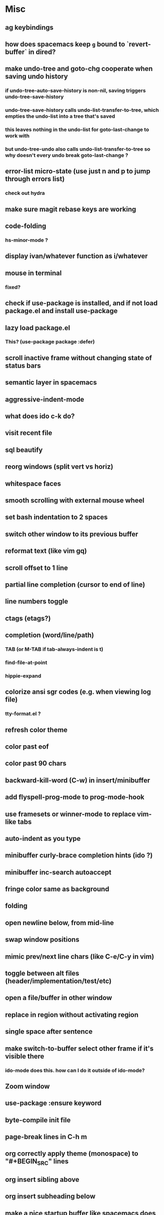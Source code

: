 * Misc
** ag keybindings
** how does spacemacs keep ~g~ bound to `revert-buffer` in dired?
** make undo-tree and goto-chg cooperate when saving undo history
*** if undo-tree-auto-save-history is non-nil, saving triggers undo-tree-save-history
*** undo-tree-save-history calls undo-list-transfer-to-tree, which empties the undo-list into a tree that's saved
*** this leaves nothing in the undo-list for goto-last-change to work with
*** but undo-tree-undo also calls undo-list-transfer-to-tree so why doesn't every undo break goto-last-change ?
** error-list micro-state (use just n and p to jump through errors list)
*** check out hydra
** make sure magit rebase keys are working
** code-folding
*** hs-minor-mode ?
** display ivan/whatever function as i/whatever
** mouse in terminal
*** fixed?
** check if use-package is installed, and if not load package.el and install use-package
** lazy load package.el
*** This? (use-package package :defer)
** scroll inactive frame without changing state of status bars
** semantic layer in spacemacs
** aggressive-indent-mode
** what does ido c-k do?
** visit recent file
** sql beautify
** reorg windows (split vert vs horiz)
** whitespace faces
** smooth scrolling with external mouse wheel
** set bash indentation to 2 spaces
** switch other window to its previous buffer
** reformat text (like vim gq)
** scroll offset to 1 line
** partial line completion (cursor to end of line)
** line numbers toggle
** ctags (etags?)
** completion (word/line/path)
*** TAB (or M-TAB if tab-always-indent is t)
*** find-file-at-point
*** hippie-expand
** colorize ansi sgr codes (e.g. when viewing log file)
*** tty-format.el ?
** refresh color theme
** color past eof
** color past 90 chars
** backward-kill-word (C-w) in insert/minibuffer
** add flyspell-prog-mode to prog-mode-hook
** use framesets or winner-mode to replace vim-like tabs
** auto-indent as you type
** minibuffer curly-brace completion hints (ido ?)
** minibuffer inc-search autoaccept
** fringe color same as background
** folding
** open newline below, from mid-line
** swap window positions
** mimic prev/next line chars (like C-e/C-y in vim)
** toggle between alt files (header/implementation/test/etc)
** open a file/buffer in other window
** replace in region without activating region
** single space after sentence
** make switch-to-buffer select other frame if it's visible there
*** ido-mode does this. how can I do it outside of ido-mode?
** Zoom window
** use-package :ensure keyword
** byte-compile init file
** page-break lines in C-h m
** org correctly apply theme (monospace) to "#+BEGIN_SRC" lines
** org insert sibling above
** org insert subheading below
** make a nice startup buffer like spacemacs does (evil-motion-state, they're not even using initial-buffer-choice to do it; how do they do it?)
** acccess system clipboard
** cycle kill ring in evil-mode
*** Normal state: C-p / C-n following a paste
*** Insert state: ???
** bind M-s-h in emacs-plus
** set 'fullscreen' frame-parameter to 'fullscreen' or 'fullboth'
** manage ruby versions (rbenv)
*** rbenv.el? exec-path-from-shell?
** run tests asynchronously
** launch emacs client from command line with "e"
** run emacs in a client/server style
** Access help keys within isearch
   Some help keys don't behave as expected within isearch. For example, if I enter isearch and type ~C-h c M-r~, Emacs says the key is bound to move-to-window-line-top-bottom, which is true outside of isearch, but not within isearch, where it is instead bound to isearch-toggle-regexp.
   Some of the help keys are different in isearch (i.e. some will exit isearch before triggering help). To see which help keys are available, from within isearch, type ~C-h C-h~.

** Leave search results highlighted after exiting isearch
   Occasionally I want the search results to remain highlighted after I exit isearch. How can I do this?
   From within isearch, ~M-s h r~ (highlight-regexp). To clear the highlight, run unhighlight-regexp.

** Use isearch string for query-replace
   I like to use isearch in order to test my query string/regexp/word before running a query-replace. How can I start query-replace from within isearch?
   : M-%

** Jump to previous location like C-o
   How can I jump to the previous location like `Ctrl-o` does in Vim?
   : C-u C-SPC

** Go to next/previous paragraph
   How can I jump to the next paragraph like } in Vim?
   : forward-paragraph ("M-}") / backward-paragraph  ("M-{")

** Submit minibuffer C-r search result with a single Return
   How can I make "C-r" in the minibuffer act like it does in the shell, where hitting Enter not only accepts the search result, but also executes it?
   #+BEGIN_SRC emacs-lisp
    (defun ivan/isearch-exit ()
      "Run isearch-exit, and if in the minibuffer, submit the search result as input."
      (interactive)
      (isearch-exit)
      (if (minibuffer-window-active-p (selected-window))
          (minibuffer-complete-and-exit)))

    (setq ivan/remapped-isearch-exit nil)

    (defun ivan/remap-isearch-exit ()
      (unless ivan/remapped-isearch-exit
        (setq ivan/remapped-isearch-exit t)
        (define-key
          overriding-terminal-local-map [remap isearch-exit] #'ivan/isearch-exit)))

    (add-hook 'isearch-mode-hook #'ivan/remap-isearch-exit)
   #+END_SRC
** Conveniently create parent directories for new file
   How can I easily create non-existent parent directories for a new buffer/file?
   #+BEGIN_SRC emacs-lisp
    (defun ivan/create-non-existent-directory ()
      (let ((parent-directory (file-name-directory buffer-file-name)))
        (when (and (not (file-exists-p parent-directory))
                   (y-or-n-p (format "Directory ‘%s’ does not exist! Create it?" parent-directory)))
          (make-directory parent-directory :mkdir_p))))

    (add-to-list 'find-file-not-found-functions 'ivan/create-non-existent-directory)
   #+END_SRC

** Toggle regexp in isearch
   How can I toggle regexp searching within isearch?
   : M-r

** Make Dired listings concise
   How can I make Dired display fewer file details?
   : dired-hide-details-mode

** Nice org-mode bullets
   How can I make the bullets in org-mode look nicer?
   Use [[https://github.com/sabof/org-bullets][org-bullets]] and configure like so:
   #+BEGIN_SRC emacs-lisp
   (setq org-bullets-bullet-list '("◉" "○" "•"))
   (add-hook 'org-mode-hook (lambda () (org-bullets-mode 1)))
   #+END_SRC

** Kill windows
   How can I kill the current window? What about the other window?
   delete-window:
   : C-x 0
   delete-other-windows:
   : C-x 1

** Indent with spaces
   How do I control whether Emacs indents with spaces or tabs?
   : (setq indent-tabs-mode nil)

** Toggle highlighting current line
   How can I toggle ~hl-line-mode~ in the current buffer?
   First, avoid using ~global-hl-line-mode~, as it interferes with toggling highlighting locally.
   Instead, selectively apply ~hl-line-mode~ using hooks.
   : (add-hook 'prog-mode-hook #'hl-line-mode)
   Then, bind a key to ~hl-line-mode~.
   : (bind-key "M-…" 'hl-line-mode) ; (⌥⌘;)

** Variables refusing to update
   I was tweaking the values of some color variables in a theme I use, but reloading the theme didn't pick up the new values. What gives?
   Variables defined with ~defvar~ are resistant to re-evaluation. Restarting Emacs will make the changes show up.

** Place cursor on beginning of match result
   How can I place the cursor on the beginning of the match result rather than the end when performing isearch?
    #+BEGIN_SRC emacs-lisp
    (defun ivan/goto-match-beginning ()
      (when (and isearch-forward isearch-other-end
                (not isearch-mode-end-hook-quit))
        (goto-char isearch-other-end)))

    (add-hook 'isearch-mode-end-hook #'ivan/goto-match-beginning)
    #+END_SRC

** Indent current line/region
   How do I indent the current line or region?
   : TAB

** Hide scroll bars
   How do I hide the scrollbars?
   : (scroll-bar-mode 0)

** Kill this buffer
   How do I kill the current buffer?
   : C-x k RET

** Case insensitive buffer completion
   How can I make buffer name completion case insensitive?
   : (setq read-buffer-completion-ignore-case  t)

** Select a rectangular region
   How can I select a rectangular region?
   : C-SPC C-x SPC

** Use minibuffer history effectively
   How can I effectively recall previous commands in the Emacs minibuffer?
   : C-r

** Resize windows
   How can I conveniently resize windows horizontally/vertically?
   Install [[https://github.com/grammati/windsize][windsize]] and bind the following keys:
    #+BEGIN_SRC emacs-lisp
    (bind-keys ("C-S-<left>"  . windsize-left)
               ("C-S-<right>" . windsize-right)
               ("C-S-<up>"    . windsize-up)
               ("C-S-<down>"  . windsize-down))
    #+END_SRC

** Move point to middle/top/bottom of window
   How do I move the point to the middle/top/bottom of the window?
   : M-r

* Keybindings
** vim-like bindings in package list
** TAB in info and package list to jump to next link
** find sensible solutions for C-a, C-e, C-y, 0, $ in evil-mode
*** evil-numbers suggests C-c + C-c -
** reconcile ⌘ key
*** ⌘q :: should quit; don't want to start associating it with other commands as I'd likely start hitting it accidentally outside of emacs; inside emacs there's a confirmation to help avoid accidental quits
*** ⌘s :: use <Space>fs in evil-mode, but  ⌘s otherwise
*** ⌘w :: bind to delete-window; use  ⌘c or evil-yank for copying to kill-ring
*** ⌘o :: bind to find-file; face-menu isn't so useful
*** ⌘h :: use ⌘ as meta and /don't/ use option key as super -- this, along with mac-pass-command-to-system, let's emacs-mac pass ⌘h and ⌥⌘h to os
** bind C-w to backward-kill-word when region inactive (or maybe just when in evil insert state?)
** toggle isearch case-fold on the fly?
** get C-RET working in org mode
* Packages
** git-time-machine
** which-key
** multiple-cursors / multi-cursor
** magit
** expand-region
** smartparens
** Undo-tree
** company
** ag
** visual-regexp
** visual-regexp-steroids
** flycheck
** Winner-mode
** projectile
** f
** req-package
** rainbow-delimiters
** powerline (rewrite)
** Ivy-mode | Swiper | Counsel
** Helm | ido-vertical-mode | flx-ido
** idle-highlight-mode
** find-file-in-project
** reconcile C-<return> | S-<return> with Org-mode bindings
** Cedit
** https://github.com/Dewdrops/powerline
** expand-region
* Evil-mode
** visual block with live updating like rectangle-mark-mode string-rectangle
*** should I just use rectangle-mark-mode instead?
*** is there a package that augments this?
** C-u in insert mode? (maybe C-x C-u from insert state)
*** evil-want-C-u-scroll provides something similar outside of Insert state. maybe something like that
** evil-args
** evil-leader
*** how to  retain SPC / Shift-SPC in help buffers (timeout?)
** keybindings
*** use U for redo, C-r (in normal state) for isearch-backward-regexp
** hybrid mode?
* Questions
** What are the different load-paths for?
*** /Users/ivan/.emacs.d/elpa/...
*** /usr/local/share/emacs/site-lisp/...
*** /usr/local/Cellar/emacs-mac/emacs-24.5-z-mac-5.18/share/emacs/24.5/lisp/...
** how should i confugure (use-package :config, add-hooks, etc.)
*** ediff
** why are the rgb colors off from what they claim?
** why did I have to change from "#ffffff" to "white" to get terminal to show a white background?
** why does the rectangular-region persist in an empty state after a command?
** will auto-revert be noticeably detrimental to performance?
